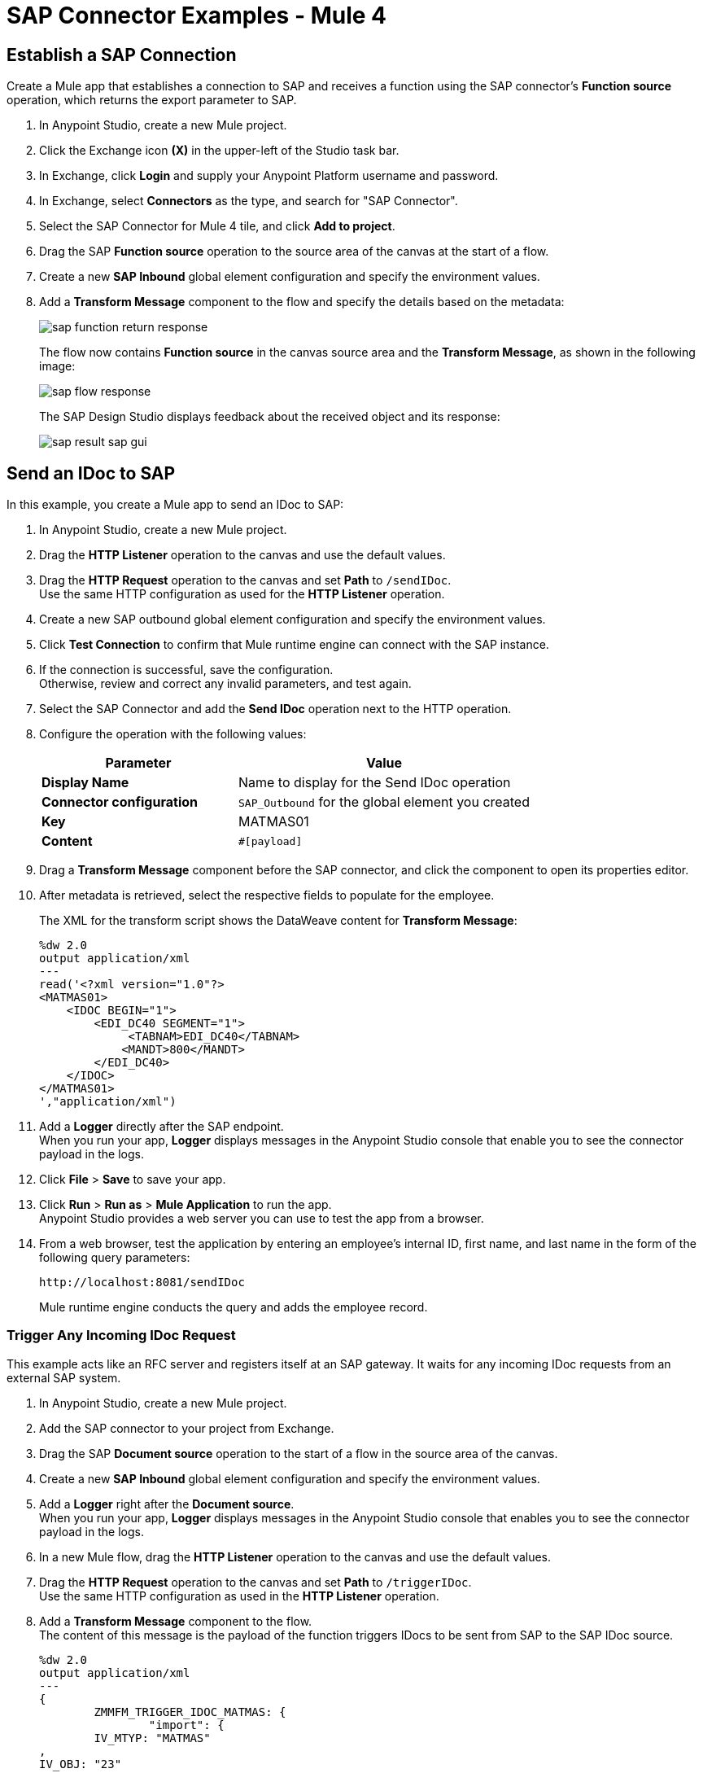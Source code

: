 = SAP Connector Examples - Mule 4
:page-aliases: connectors::sap/sap-connector-examples.adoc

== Establish a SAP Connection

Create a Mule app that establishes a connection to SAP and receives a function using the SAP connector's *Function source* operation, which returns the export parameter to SAP.

. In Anypoint Studio, create a new Mule project.
. Click the Exchange icon *(X)* in the upper-left of the Studio task bar.
. In Exchange, click *Login* and supply your Anypoint Platform username and password.
. In Exchange, select *Connectors* as the type, and search for "SAP Connector".
. Select the SAP Connector for Mule 4 tile, and click *Add to project*.
. Drag the SAP *Function source* operation to the source area of the canvas at the start of a flow.
. Create a new *SAP Inbound* global element configuration and specify the environment values.
. Add a *Transform Message* component to the flow and specify the details based on the metadata:
+
image::sap-function-return-response.png[]
+
The flow now contains *Function source* in the canvas source area and the *Transform Message*, as shown in the following image:
+
image::sap-flow-response.png[]
+
The SAP Design Studio displays feedback about the received object and its response:
+
image::sap-result-sap-gui.png[]

== Send an IDoc to SAP

In this example, you create a Mule app to send an IDoc to SAP:

. In Anypoint Studio, create a new Mule project.
. Drag the *HTTP Listener* operation to the canvas and use the default values.
. Drag the *HTTP Request* operation to the canvas and set *Path* to `/sendIDoc`. +
Use the same HTTP configuration as used for the *HTTP Listener* operation.
. Create a new SAP outbound global element configuration and specify the environment values.
. Click *Test Connection* to confirm that Mule runtime engine can connect with the SAP instance.
. If the connection is successful, save the configuration. +
Otherwise, review and correct any invalid parameters, and test again.
. Select the SAP Connector and add the *Send IDoc* operation next to the HTTP operation.
. Configure the operation with the following values:
+
[%header,cols="40s,60a"]
|===
|Parameter |Value
|Display Name |Name to display for the Send IDoc operation
|Connector configuration |`SAP_Outbound` for the global element you created
|Key |MATMAS01
|Content |`#[payload]`
|===
+
. Drag a *Transform Message* component before the SAP connector, and click the component to open its properties editor.
. After metadata is retrieved, select the respective fields to populate for the employee.
+
The XML for the transform script shows the DataWeave content for *Transform Message*:
+
[source,dataweave,linenums]
----
%dw 2.0
output application/xml
---
read('<?xml version="1.0"?>
<MATMAS01>
    <IDOC BEGIN="1">
        <EDI_DC40 SEGMENT="1">
             <TABNAM>EDI_DC40</TABNAM>
            <MANDT>800</MANDT>
        </EDI_DC40>
    </IDOC>
</MATMAS01>
',"application/xml")
----
+
. Add a *Logger* directly after the SAP endpoint. +
When you run your app, *Logger* displays messages in the Anypoint Studio console that enable you to see the connector payload in the logs.
. Click *File* > *Save* to save your app.
. Click *Run* > *Run as* > *Mule Application* to run the app. +
Anypoint Studio provides a web server you can use to test the app from a browser.
. From a web browser, test the application by entering an employee's internal ID, first name, and last name in the form of the following query parameters:
+
[source]
----
http://localhost:8081/sendIDoc
----
+
Mule runtime engine conducts the query and adds the employee record.

=== Trigger Any Incoming IDoc Request

This example acts like an RFC server and registers itself at an SAP gateway. It waits for any incoming IDoc requests from an external SAP system.

. In Anypoint Studio, create a new Mule project.
. Add the SAP connector to your project from Exchange.
. Drag the SAP *Document source* operation to the start of a flow in the source area of the canvas.
. Create a new *SAP Inbound* global element configuration and specify the environment values.
. Add a *Logger* right after the *Document source*. +
When you run your app, *Logger* displays messages in the Anypoint Studio console that enables you to see the connector payload in the logs.
. In a new Mule flow, drag the *HTTP Listener* operation to the canvas and use the default values.
. Drag the *HTTP Request* operation to the canvas and set *Path* to `/triggerIDoc`. +
Use the same HTTP configuration as used in the *HTTP Listener* operation.
. Add a *Transform Message* component to the flow. +
The content of this message is the payload of the function triggers IDocs to be sent from SAP to the SAP IDoc source.
+
[source,dataweave,linenums]
----
%dw 2.0
output application/xml
---
{
	ZMMFM_TRIGGER_IDOC_MATMAS: {
		"import": {
	IV_MTYP: "MATMAS"
,
IV_OBJ: "23"
,
IV_SYS: "MULE11_LS"
}
,
export: {
	EV_RET: "0"
},export: {
	EV_OBJ: "0000000003526552"
},export: null,changing: null,
tables: {
	T_MSG: null
},
	}
}
----
+
. Drag the SAP *Synchronous remote function call* operation to the source area of the canvas. +
This operation triggers the IDocs that are requested to be sent to the SAP IDoc source.
. Enter the key value. +
If the key value is correct, the payload of the function in *Transform Message* appears:
+
image::sap-connector-remote-function-call-key.png[]
+
. Click *File* > *Save* to save your app.
. Click *Run* > *Run as* > *Mule Application* to run the app. +
Anypoint Studio provides a web server you can use to test the app from a browser.
. From a web browser, test the application by entering "http://localhost:8081/triggerIDoc".

On the canvas the flows should look like this:

image::sap-remote-function-call-flow.png[]

Example response:

[source,dataweave,linenums]
----
<MATMAS01>
 	<IDOC BEGIN="1">
 		<EDI_DC40 SEGMENT="1">
 			<TABNAM>EDI_DC40</TABNAM>
 			<MANDT>800</MANDT>
 			<DOCNUM>0000000003572826</DOCNUM>
 			<DOCREL>740</DOCREL>
 			<STATUS>30</STATUS>
 			<DIRECT>1</DIRECT>
 			<OUTMOD>2</OUTMOD>
 			<IDOCTYP>MATMAS01</IDOCTYP>
 			<MESTYP>MATMAS</MESTYP>
 			<SNDPOR>SAPIDE</SNDPOR>
 			<SNDPRT>LS</SNDPRT>
 			<SNDPRN>T90CLNT090</SNDPRN>
 			<RCVPOR>MULE11_TP</RCVPOR>
 			<RCVPRT>LS</RCVPRT>
 			<RCVPRN>MULE11_LS</RCVPRN>
 			<CREDAT>20191004</CREDAT>
 			<CRETIM>050305</CRETIM>
 			<SERIAL>20191004050305</SERIAL>
 		</EDI_DC40>

 		...

    ```
----

=== XML to Send an IDoc to SAP

[source,xml,linenums]
----
<?xml version="1.0" encoding="UTF-8"?>

<mule xmlns:ee="http://www.mulesoft.org/schema/mule/ee/core"
    xmlns:sap="http://www.mulesoft.org/schema/mule/sap"
    xmlns:http="http://www.mulesoft.org/schema/mule/http"
    xmlns="http://www.mulesoft.org/schema/mule/core"
    xmlns:doc="http://www.mulesoft.org/schema/mule/documentation"
    xmlns:xsi="http://www.w3.org/2001/XMLSchema-instance"
    xsi:schemaLocation="http://www.mulesoft.org/schema/mule/core
    http://www.mulesoft.org/schema/mule/core/current/mule.xsd
    http://www.mulesoft.org/schema/mule/http
    http://www.mulesoft.org/schema/mule/http/current/mule-http.xsd
    http://www.mulesoft.org/schema/mule/sap
    http://www.mulesoft.org/schema/mule/sap/current/mule-sap.xsd
    http://www.mulesoft.org/schema/mule/ee/core
    http://www.mulesoft.org/schema/mule/ee/core/current/mule-ee.xsd">
    <configuration-properties file="mule-artifact.properties"/>
    <sap:outbound-config name="SAP_Outbound" doc:name="SAP Outbound" >
        <sap:simple-connection-provider-connection
        applicationServerHost="${sap.jcoAsHost}"
        username="${sap.jcoUser}"
        password="${sap.jcoPasswd}"
        systemNumber="${sap.jcoSysnr}"
        client="${sap.jcoClient}"
        language="${sap.jcoLang}" />
    </sap:outbound-config>
    <http:listener-config name="HTTP_Listener_config"
      doc:name="HTTP Listener config" >
        <http:listener-connection host="0.0.0.0" port="8081" />
    </http:listener-config>
    <flow name="demo-idoc-clientFlow" >
        <http:listener config-ref="HTTP_Listener_config"
        path="/idoc" doc:name="Listener" />
        <ee:transform doc:name="Transform Message" >
            <ee:message >
                <ee:set-payload ><![CDATA[%dw 2.0
output application/xml
---
read('<?xml version="1.0"?>
<MATMAS01>
    <IDOC BEGIN="1">
        <EDI_DC40 SEGMENT="1">
             <TABNAM>EDI_DC40</TABNAM>
            <MANDT>800</MANDT>
        </EDI_DC40>
    </IDOC>
</MATMAS01>
',"application/xml")
]]></ee:set-payload>
    </ee:message>
    </ee:transform>
    <sap:send config-ref="SAP_Outbound" doc:name="Send IDoc"
    key="MATMAS01"/>
    <logger level="INFO" doc:name="Logger" message="#[payload]"/>
	</flow>
</mule>
----

== See Also

https://help.mulesoft.com[MuleSoft Help Center]
